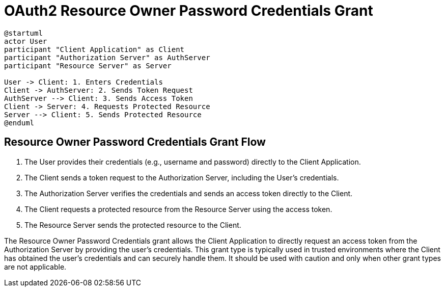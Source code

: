 = OAuth2 Resource Owner Password Credentials Grant

[plantuml, password_credentials_grant]
----
@startuml
actor User
participant "Client Application" as Client
participant "Authorization Server" as AuthServer
participant "Resource Server" as Server

User -> Client: 1. Enters Credentials
Client -> AuthServer: 2. Sends Token Request
AuthServer --> Client: 3. Sends Access Token
Client -> Server: 4. Requests Protected Resource
Server --> Client: 5. Sends Protected Resource
@enduml
----

== Resource Owner Password Credentials Grant Flow

1. The User provides their credentials (e.g., username and password) directly to the Client Application.
2. The Client sends a token request to the Authorization Server, including the User's credentials.
3. The Authorization Server verifies the credentials and sends an access token directly to the Client.
4. The Client requests a protected resource from the Resource Server using the access token.
5. The Resource Server sends the protected resource to the Client.

The Resource Owner Password Credentials grant allows the Client Application to directly request an access token from the Authorization Server by providing the user's credentials. This grant type is typically used in trusted environments where the Client has obtained the user's credentials and can securely handle them. It should be used with caution and only when other grant types are not applicable.


